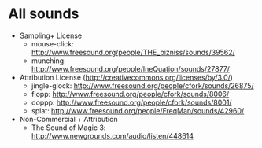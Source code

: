 * All sounds
  - Sampling+ License
    - mouse-click: http://www.freesound.org/people/THE_bizniss/sounds/39562/
    - munching: http://www.freesound.org/people/IneQuation/sounds/27877/
  - Attribution License (http://creativecommons.org/licenses/by/3.0/)
    - jingle-glock: http://www.freesound.org/people/cfork/sounds/26875/
    - flopp: http://www.freesound.org/people/cfork/sounds/8006/
    - doppp: http://www.freesound.org/people/cfork/sounds/8001/
    - splat: http://www.freesound.org/people/FreqMan/sounds/42960/
  - Non-Commercial + Attribution    
    - The Sound of Magic 3: http://www.newgrounds.com/audio/listen/448614
